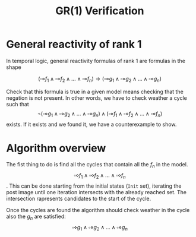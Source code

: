 #+title: GR(1) Verification
#+autor: Luca Zaninotto -- 2057074
* General reactivity of rank 1
  In temporal logic, general reactivity formulas of rank 1 are
  formulas in the shape

  \[(\square\diamond f_1 \wedge \square\diamond f_2 \wedge \dots \wedge
  \square\diamond f_n) \rightarrow (\square\diamond g_1 \wedge
  \square\diamond g_2 \wedge \dots \wedge \square\diamond g_n)\]

  Check that this formula is true in a given model means checking that
  the negation is not present. In other words, we have to check
  weather a cycle such that \[\neg(\square\diamond g_1 \wedge
  \square\diamond g_2 \wedge \dots \wedge \square\diamond g_n) \wedge
  (\square\diamond f_1 \wedge \square\diamond f_2 \wedge \dots \wedge
  \square\diamond f_n)\] exists. If it exists and we found it, we have
  a counterexample to show.
* Algorithm overview
  The fist thing to do is find all the cycles that contain all the
  \(f_n\) in the model. \[\square\diamond f_1 \wedge \square\diamond
  f_2 \wedge \dots \wedge \square\diamond f_n\]. This can be done
  starting from the initial states (=Init= set), iterating the post
  image until one iteration intersects with the already reached
  set. The intersection rapresents candidates to the start of the
  cycle.

  # Image

  Once the cycles are found the algorithm should check weather
  in the cycle also the \(g_n\) are satisfied: \[\square\diamond g_1
  \wedge \square\diamond g_2 \wedge \dots \wedge \square\diamond g_n\]
